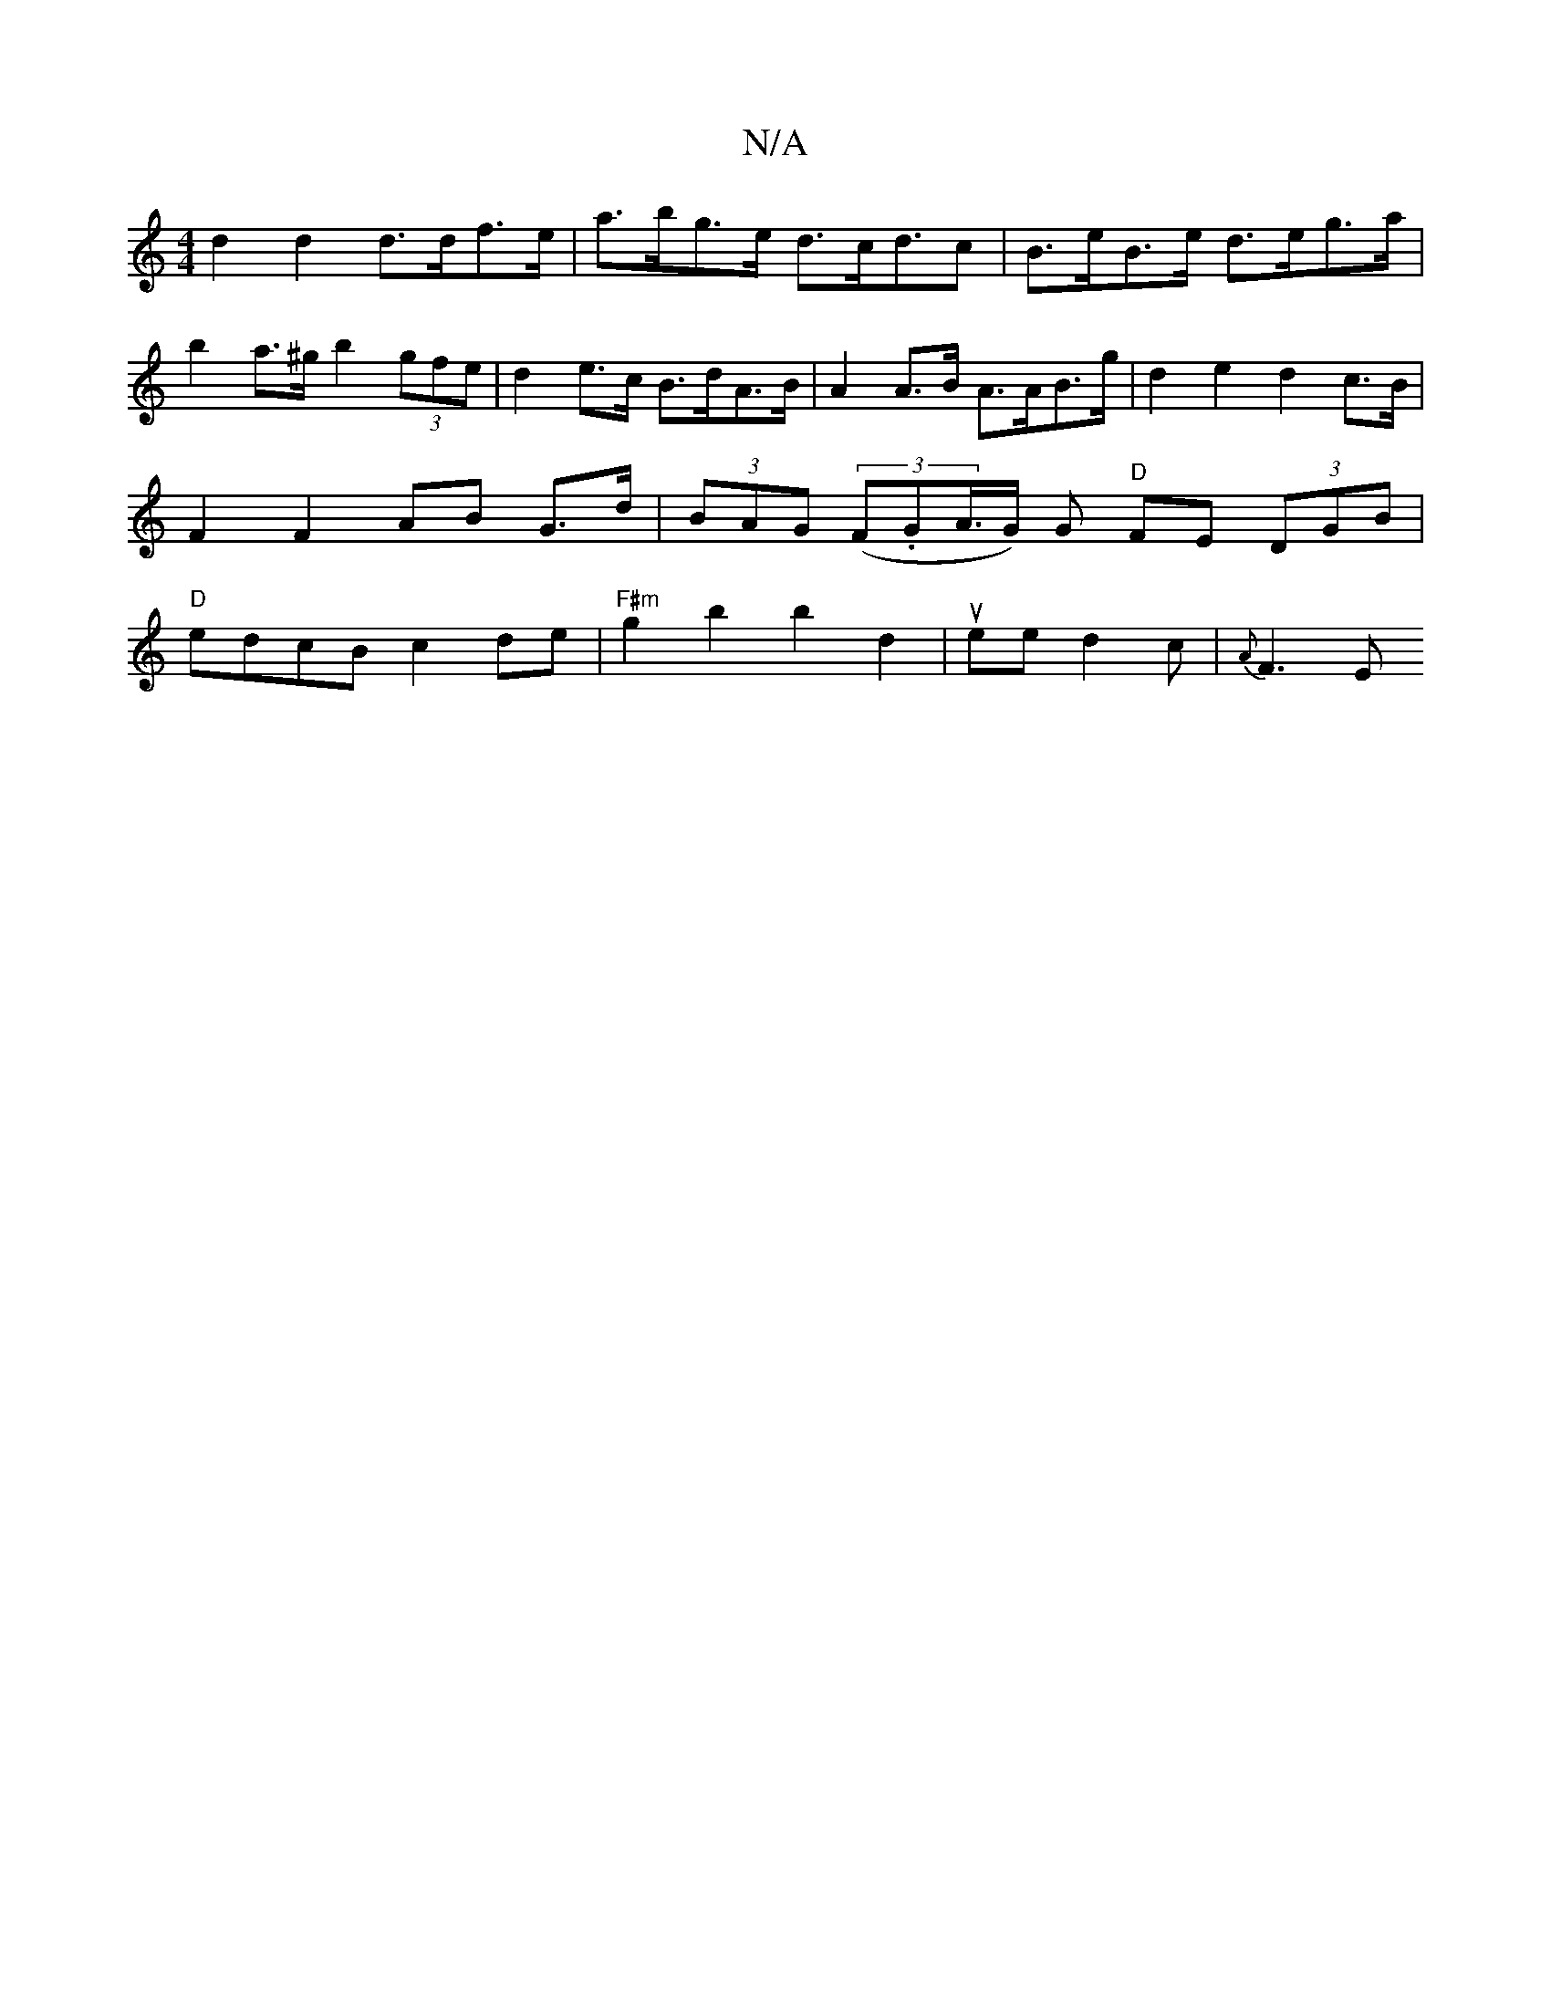 X:1
T:N/A
M:4/4
R:N/A
K:Cmajor
d2 d2 d>df>e | a>bg>e d>cd>c2 | B>eB>e d>eg>a | b2 a>^g b2 (3gfe | d2 e>c B>dA>B | A2 A>B- A>AB>g | d2e2 d2 c>B | F2F2 AB G>d|(3BAG (3(F.GA/>G) G "D"FE (3DGB|"D"edcB c2de|"F#m"g2 b2 b2d2|ueed2c|{A}F3E